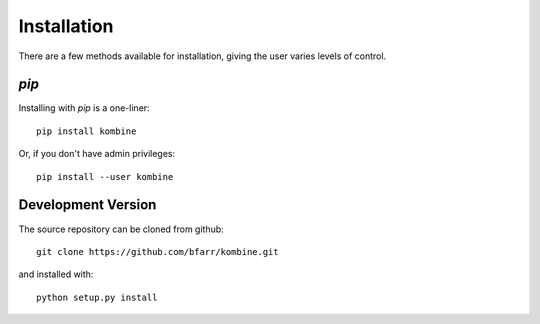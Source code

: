 Installation
============

There are a few methods available for installation, giving the user
varies levels of control.


`pip`
-----

Installing with `pip` is a one-liner::

    pip install kombine

Or, if you don't have admin privileges::

    pip install --user kombine

Development Version
-------------------

The source repository can be cloned from github::

    git clone https://github.com/bfarr/kombine.git

and installed with::

    python setup.py install
